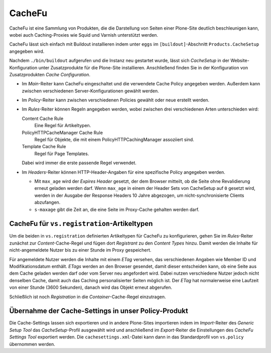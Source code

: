 =======
CacheFu
=======

CacheFu ist eine Sammlung von Produkten, die die Darstellung von Seiten einer Plone-Site deutlich beschleunigen kann, wobei auch Caching-Proxies wie Squid und Varnish unterstützt werden.

CacheFu lässt sich einfach mit Buildout installieren indem unter ``eggs`` im ``[buildout]``-Abschnitt ``Products.CacheSetup`` angegeben wird.

Nachdem ``./bin/buildout`` aufgerufen und die Instanz neu gestartet wurde, lässt sich *CacheSetup* in der Website-Konfiguration unter Zusatzprodukte für die Plone-Site installieren. Anschließend finden Sie in der Konfiguration von Zusatzprodukten *Cache Configuration*.

- Im *Main*-Reiter kann CacheFu eingeschaltet und die verwendete Cache Policy angegeben werden. Außerdem kann zwischen verschiedenen Server-Konfigurationen gewählt werden.
- Im *Policy*-Reiter kann zwischen verschiedenen Policies gewählt oder neue erstellt werden.
- Im *Rules*-Reiter können Regeln angegeben werden, wobei zwischen drei verschiedenen Arten unterschieden wird:

  Content Cache Rule
   Eine Regel für Artikeltypen.
  PolicyHTTPCacheManager Cache Rule
   Regel für Objekte, die mit einem PolicyHTTPCachingManager assoziiert sind.
  Template Cache Rule
   Regel für Page Templates.

  Dabei wird immer die erste passende Regel verwendet.

- Im *Headers*-Reiter können HTTP-Header-Angaben für eine spezifische Policy angegeben werden.

  - Mit  ``max_age`` wird der *Expires Header* gesetzt, der dem Browser mitteilt, ob die Seite ohne Revalidierung erneut geladen werden darf. Wenn ``max_age`` in einem der Header Sets von CacheSetup auf ``0`` gesetzt wird, werden in der Ausgabe der Response Headers 10 Jahre abgezogen, um nicht-synchronisierte Clients abzufangen.
  - ``s-maxage`` gibt die Zeit an, die eine Seite im Proxy-Cache gehalten werden darf.

CacheFu für ``vs.registration``-Artikeltypen
============================================

Um die beiden in ``vs.registration`` definierten Artikeltypen für CacheFu zu konfigurieren, gehen Sie im *Rules*-Reiter zunächst zur *Content*-Cache-Regel und fügen dort *Registrant* zu den *Content Types* hinzu. Damit werden die Inhalte für nicht-angemeldete Nutzer bis zu einer Stunde im Proxy gespeichert.

Für angemeldete Nutzer werden die Inhalte mit einem *ETag* versehen, das verschiedenen Angaben wie Member ID und Modifikationsdatum enthält. *ETags* werden an den Browser gesendet, damit dieser entscheiden kann, ob eine Seite aus dem Cache geladen werden darf oder vom Server neu angefordert wird. Dabei nutzen verschiedene Nutzer jedoch nicht denselben Cache, damit auch das Caching personalisierter Seiten möglich ist. Der *ETag* hat normalerweise eine Laufzeit von einer Stunde (3600 Sekunden), danach wird das Objekt erneut abgerufen.

Schließlich ist noch *Registration* in die *Container*-Cache-Regel einzutragen.

Übernahme der Cache-Settings in unser Policy-Produkt
====================================================

Die Cache-Settings lassen sich exportieren und in andere Plone-Sites importieren indem im *Import*-Reiter des *Generic Setup Tool* das *CacheSetup*-Profil ausgewählt wird und anschließend im *Export*-Reiter die Einstellungen des *CacheFu Settings Tool* exportiert werden. Die ``cachesettings.xml``-Datei kann dann in das Standardprofil von ``vs.policy`` übernommen werden.

.. seealso::

    * `Initial setup and background`_
    * `Cachefu strategy`_
    * `Debugging cache settings`_

.. _`Initial setup and background`: http://guidelines.zestsoftware.nl/caching/caching1_background.html
.. _`Cachefu strategy`: http://guidelines.zestsoftware.nl/caching/caching2_cachefu.html
.. _`Debugging cache settings`: http://guidelines.zestsoftware.nl/caching/caching3_debugging.html
